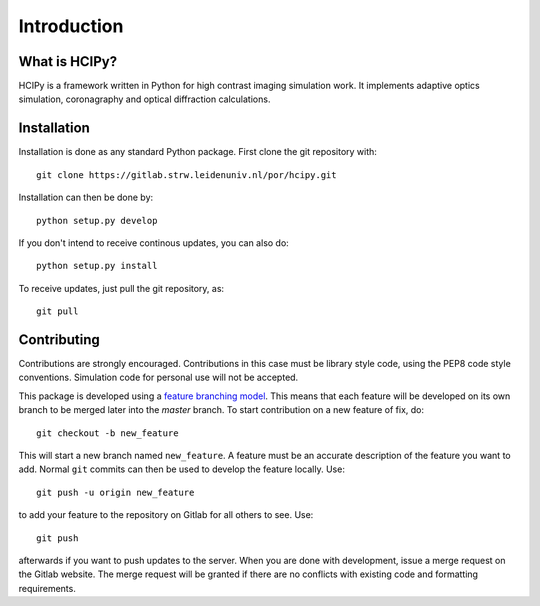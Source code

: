 Introduction
===============

What is HCIPy?
------------------

HCIPy is a framework written in Python for high contrast imaging simulation work. It implements adaptive optics simulation, coronagraphy and optical diffraction calculations.

Installation
----------------------

Installation is done as any standard Python package. First clone the git repository with::

    git clone https://gitlab.strw.leidenuniv.nl/por/hcipy.git

Installation can then be done by::

    python setup.py develop

If you don't intend to receive continous updates, you can also do::

    python setup.py install

To receive updates, just pull the git repository, as::

    git pull

Contributing
------------

Contributions are strongly encouraged. Contributions in this case must be library style code, using the PEP8 code style conventions. Simulation code for personal use will not be accepted.

This package is developed using a `feature branching model <https://www.atlassian.com/git/tutorials/comparing-workflows#feature-branch-workflow>`_. This means that each feature will be developed on its own branch to be merged later into the *master* branch. To start contribution on a new feature of fix, do::

    git checkout -b new_feature

This will start a new branch named ``new_feature``. A feature must be an accurate description of the feature you want to add. Normal ``git`` commits can then be used to develop the feature locally. Use::

    git push -u origin new_feature

to add your feature to the repository on Gitlab for all others to see. Use::

    git push

afterwards  if you want to push updates to the server. When you are done with development, issue a merge request on the Gitlab website. The merge request will be granted if there are no conflicts with existing code and formatting requirements.
